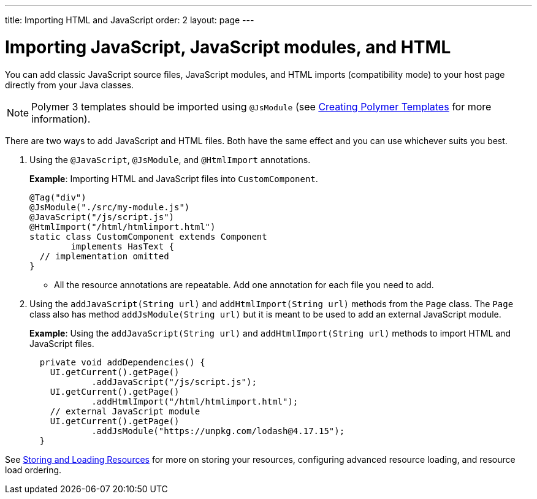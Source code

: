 ---
title: Importing HTML and JavaScript
order: 2
layout: page
---

= Importing JavaScript, JavaScript modules, and HTML

You can add classic JavaScript source files, JavaScript modules, and HTML imports (compatibility mode) to your host page directly from your Java classes.

[NOTE]
Polymer 3 templates should be imported using `@JsModule` (see <<../polymer-templates/tutorial-template-basic#,Creating Polymer Templates>> for more information).

There are two ways to add JavaScript and HTML files. Both have the same effect and you can use whichever suits you best.

. Using the `@JavaScript`, `@JsModule`, and `@HtmlImport` annotations.
+
*Example*: Importing HTML and JavaScript files into `CustomComponent`.
+
[source,java]
----
@Tag("div")
@JsModule("./src/my-module.js")
@JavaScript("/js/script.js")
@HtmlImport("/html/htmlimport.html")
static class CustomComponent extends Component
        implements HasText {
  // implementation omitted
}
----

* All the resource annotations are repeatable. Add one annotation for each file you need to add.

. Using the `addJavaScript(String url)` and `addHtmlImport(String url)` methods from the `Page` class.
The `Page` class also has method `addJsModule(String url)` but it is meant to be used to add an external JavaScript module.
+
*Example*: Using the `addJavaScript(String url)` and `addHtmlImport(String url)` methods to import HTML and JavaScript files.
+
[source,java]
----
  private void addDependencies() {
    UI.getCurrent().getPage()
            .addJavaScript("/js/script.js");
    UI.getCurrent().getPage()
            .addHtmlImport("/html/htmlimport.html");
    // external JavaScript module
    UI.getCurrent().getPage()
            .addJsModule("https://unpkg.com/lodash@4.17.15");
  }
----

See <<tutorial-ways-of-importing#,Storing and Loading Resources>> for more on storing your resources, configuring advanced resource loading, and resource load ordering.
